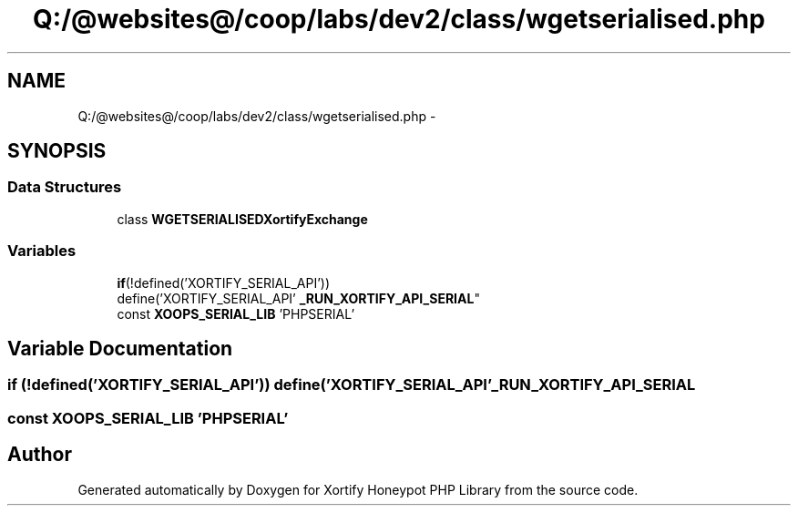 .TH "Q:/@websites@/coop/labs/dev2/class/wgetserialised.php" 3 "Wed Jul 17 2013" "Version 4.11" "Xortify Honeypot PHP Library" \" -*- nroff -*-
.ad l
.nh
.SH NAME
Q:/@websites@/coop/labs/dev2/class/wgetserialised.php \- 
.SH SYNOPSIS
.br
.PP
.SS "Data Structures"

.in +1c
.ti -1c
.RI "class \fBWGETSERIALISEDXortifyExchange\fP"
.br
.in -1c
.SS "Variables"

.in +1c
.ti -1c
.RI "\fBif\fP(!defined('XORTIFY_SERIAL_API')) 
.br
define('XORTIFY_SERIAL_API' \fB_RUN_XORTIFY_API_SERIAL\fP"
.br
.ti -1c
.RI "const \fBXOOPS_SERIAL_LIB\fP 'PHPSERIAL'"
.br
.in -1c
.SH "Variable Documentation"
.PP 
.SS "\fBif\fP (!defined('XORTIFY_SERIAL_API')) define('XORTIFY_SERIAL_API' _RUN_XORTIFY_API_SERIAL"

.SS "const XOOPS_SERIAL_LIB 'PHPSERIAL'"

.SH "Author"
.PP 
Generated automatically by Doxygen for Xortify Honeypot PHP Library from the source code\&.
